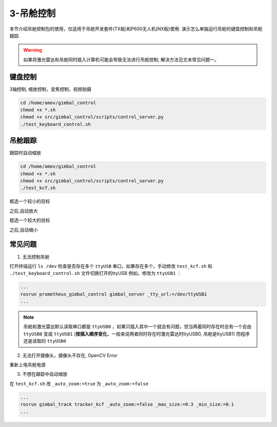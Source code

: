 3-吊舱控制
==========

本节介绍吊舱控制包的使用，仅适用于吊舱开发套件(TX板)和P600无人机(NX板)使用. 演示怎么单独运行吊舱的键盘控制和吊舱跟踪.

.. warning::

   如果将激光雷达和吊舱同时插入计算机可能会导致无法进行吊舱控制, 解决方法见文末常见问题一。

键盘控制
------------

3轴控制, 缩放控制，变焦控制，视频拍摄

.. code-block:: console

    cd /home/amov/gimbal_control
    chmod +x *.sh
    chmod +x src/gimbal_control/scripts/control_server.py
    ./test_keyboard_control.sh

.. image:: images/gimbal/screenshot.png

吊舱跟踪
------------

跟踪时自动缩放

.. code-block:: console

    cd /home/amov/gimbal_control
    chmod +x *.sh
    chmod +x src/gimbal_control/scripts/control_server.py
    ./test_kcf.sh

框选一个较小的目标

.. image:: images/gimbal/pic2.png

之后,自动放大

.. image:: images/gimbal/pic1.png

框选一个较大的目标

.. image:: images/gimbal/pic3.png

之后,自动缩小

.. image:: images/gimbal/pic4.png

常见问题
------------
1. 无法控制吊舱

打开终端运行 ``ls /dev`` 检查是否存在多个 ``ttyUSB`` 串口，如果存在多个，手动修改 ``test_kcf.sh`` 和 ``./test_keyboard_control.sh`` 文件切换打开的ttyUSB
例如，修改为 ``ttyUSB1`` ：

.. code-block:: console

    ...
    rosrun prometheus_gimbal_control gimbal_server _tty_url:=/dev/ttyUSB1
    ...

.. note::

    吊舱和激光雷达默认读取串口都是 ``ttyUSB0`` ，如果只插入其中一个就会有问题，但当两着同时存在时总有一个会由 ``ttyUSB0`` 变成 ``ttyUSB1`` (**按插入顺序变化**，一般来说两者同时存在时激光雷达时ttyUSB0, 吊舱是ttyUSB1) 而程序还是读取的 ``ttyUSB0``


2. 无法打开摄像头，摄像头不存在, OpenCV Error

重新上电吊舱电源

3. 不想在跟踪中自动缩放

在 ``test_kcf.sh`` 改 ``_auto_zoom:=true`` 为 ``_auto_zoom:=false`` 

.. code-block:: console

    ...
    rosrun gimbal_track tracker_kcf _auto_zoom:=false _max_size:=0.3 _min_size:=0.1
    ...